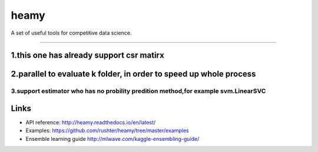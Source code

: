 =====
heamy
=====


A set of useful tools for competitive data science.

==========

1.this one has already support csr matirx 
----
2.parallel to evaluate k folder, in order to speed up whole process
-----
3.support estimator who has no probility predition method,for example svm.LinearSVC
=========

Links
-----

* API reference: http://heamy.readthedocs.io/en/latest/
* Examples: https://github.com/rushter/heamy/tree/master/examples
* Ensemble learning guide http://mlwave.com/kaggle-ensembling-guide/


